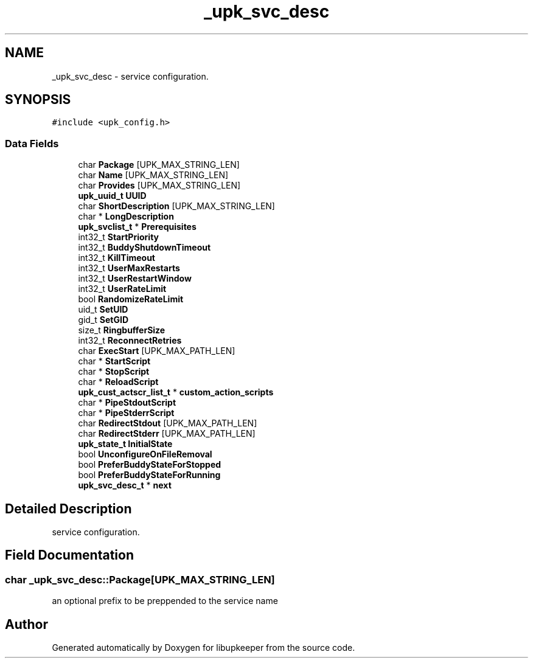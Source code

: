 .TH "_upk_svc_desc" 3 "30 Jun 2011" "Version 1" "libupkeeper" \" -*- nroff -*-
.ad l
.nh
.SH NAME
_upk_svc_desc \- service configuration.  

.PP
.SH SYNOPSIS
.br
.PP
\fC#include <upk_config.h>\fP
.PP
.SS "Data Fields"

.in +1c
.ti -1c
.RI "char \fBPackage\fP [UPK_MAX_STRING_LEN]"
.br
.ti -1c
.RI "char \fBName\fP [UPK_MAX_STRING_LEN]"
.br
.ti -1c
.RI "char \fBProvides\fP [UPK_MAX_STRING_LEN]"
.br
.ti -1c
.RI "\fBupk_uuid_t\fP \fBUUID\fP"
.br
.ti -1c
.RI "char \fBShortDescription\fP [UPK_MAX_STRING_LEN]"
.br
.ti -1c
.RI "char * \fBLongDescription\fP"
.br
.ti -1c
.RI "\fBupk_svclist_t\fP * \fBPrerequisites\fP"
.br
.ti -1c
.RI "int32_t \fBStartPriority\fP"
.br
.ti -1c
.RI "int32_t \fBBuddyShutdownTimeout\fP"
.br
.ti -1c
.RI "int32_t \fBKillTimeout\fP"
.br
.ti -1c
.RI "int32_t \fBUserMaxRestarts\fP"
.br
.ti -1c
.RI "int32_t \fBUserRestartWindow\fP"
.br
.ti -1c
.RI "int32_t \fBUserRateLimit\fP"
.br
.ti -1c
.RI "bool \fBRandomizeRateLimit\fP"
.br
.ti -1c
.RI "uid_t \fBSetUID\fP"
.br
.ti -1c
.RI "gid_t \fBSetGID\fP"
.br
.ti -1c
.RI "size_t \fBRingbufferSize\fP"
.br
.ti -1c
.RI "int32_t \fBReconnectRetries\fP"
.br
.ti -1c
.RI "char \fBExecStart\fP [UPK_MAX_PATH_LEN]"
.br
.ti -1c
.RI "char * \fBStartScript\fP"
.br
.ti -1c
.RI "char * \fBStopScript\fP"
.br
.ti -1c
.RI "char * \fBReloadScript\fP"
.br
.ti -1c
.RI "\fBupk_cust_actscr_list_t\fP * \fBcustom_action_scripts\fP"
.br
.ti -1c
.RI "char * \fBPipeStdoutScript\fP"
.br
.ti -1c
.RI "char * \fBPipeStderrScript\fP"
.br
.ti -1c
.RI "char \fBRedirectStdout\fP [UPK_MAX_PATH_LEN]"
.br
.ti -1c
.RI "char \fBRedirectStderr\fP [UPK_MAX_PATH_LEN]"
.br
.ti -1c
.RI "\fBupk_state_t\fP \fBInitialState\fP"
.br
.ti -1c
.RI "bool \fBUnconfigureOnFileRemoval\fP"
.br
.ti -1c
.RI "bool \fBPreferBuddyStateForStopped\fP"
.br
.ti -1c
.RI "bool \fBPreferBuddyStateForRunning\fP"
.br
.ti -1c
.RI "\fBupk_svc_desc_t\fP * \fBnext\fP"
.br
.in -1c
.SH "Detailed Description"
.PP 
service configuration. 
.PP
.SH "Field Documentation"
.PP 
.SS "char \fB_upk_svc_desc::Package\fP[UPK_MAX_STRING_LEN]"
.PP
an optional prefix to be preppended to the service name 

.SH "Author"
.PP 
Generated automatically by Doxygen for libupkeeper from the source code.

